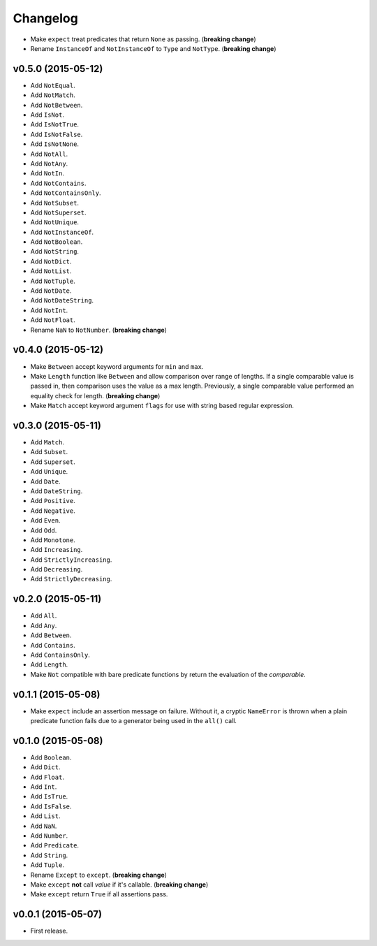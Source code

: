.. _changelog:

Changelog
=========


- Make ``expect`` treat predicates that return ``None`` as passing. (**breaking change**)
- Rename ``InstanceOf`` and ``NotInstanceOf`` to ``Type`` and ``NotType``. (**breaking change**)


v0.5.0 (2015-05-12)
-------------------

- Add ``NotEqual``.
- Add ``NotMatch``.
- Add ``NotBetween``.
- Add ``IsNot``.
- Add ``IsNotTrue``.
- Add ``IsNotFalse``.
- Add ``IsNotNone``.
- Add ``NotAll``.
- Add ``NotAny``.
- Add ``NotIn``.
- Add ``NotContains``.
- Add ``NotContainsOnly``.
- Add ``NotSubset``.
- Add ``NotSuperset``.
- Add ``NotUnique``.
- Add ``NotInstanceOf``.
- Add ``NotBoolean``.
- Add ``NotString``.
- Add ``NotDict``.
- Add ``NotList``.
- Add ``NotTuple``.
- Add ``NotDate``.
- Add ``NotDateString``.
- Add ``NotInt``.
- Add ``NotFloat``.
- Rename ``NaN`` to ``NotNumber``. (**breaking change**)


v0.4.0 (2015-05-12)
-------------------

- Make ``Between`` accept keyword arguments for ``min`` and ``max``.
- Make ``Length`` function like ``Between`` and allow comparison over range of lengths. If a single comparable value is passed in, then comparison uses the value as a max length. Previously, a single comparable value performed an equality check for length. (**breaking change**)
- Make ``Match`` accept keyword argument ``flags`` for use with string based regular expression.


v0.3.0 (2015-05-11)
-------------------

- Add ``Match``.
- Add ``Subset``.
- Add ``Superset``.
- Add ``Unique``.
- Add ``Date``.
- Add ``DateString``.
- Add ``Positive``.
- Add ``Negative``.
- Add ``Even``.
- Add ``Odd``.
- Add ``Monotone``.
- Add ``Increasing``.
- Add ``StrictlyIncreasing``.
- Add ``Decreasing``.
- Add ``StrictlyDecreasing``.


v0.2.0 (2015-05-11)
-------------------

- Add ``All``.
- Add ``Any``.
- Add ``Between``.
- Add ``Contains``.
- Add ``ContainsOnly``.
- Add ``Length``.
- Make ``Not`` compatible with bare predicate functions by return the evaluation of the `comparable`.


v0.1.1 (2015-05-08)
-------------------

- Make ``expect`` include an assertion message on failure. Without it, a cryptic ``NameError`` is thrown when a plain predicate function fails due to a generator being used in the ``all()`` call.


v0.1.0 (2015-05-08)
-------------------

- Add ``Boolean``.
- Add ``Dict``.
- Add ``Float``.
- Add ``Int``.
- Add ``IsTrue``.
- Add ``IsFalse``.
- Add ``List``.
- Add ``NaN``.
- Add ``Number``.
- Add ``Predicate``.
- Add ``String``.
- Add ``Tuple``.
- Rename ``Except`` to ``except``. (**breaking change**)
- Make ``except`` **not** call `value` if it's callable. (**breaking change**)
- Make ``except`` return ``True`` if all assertions pass.


v0.0.1 (2015-05-07)
-------------------

- First release.

